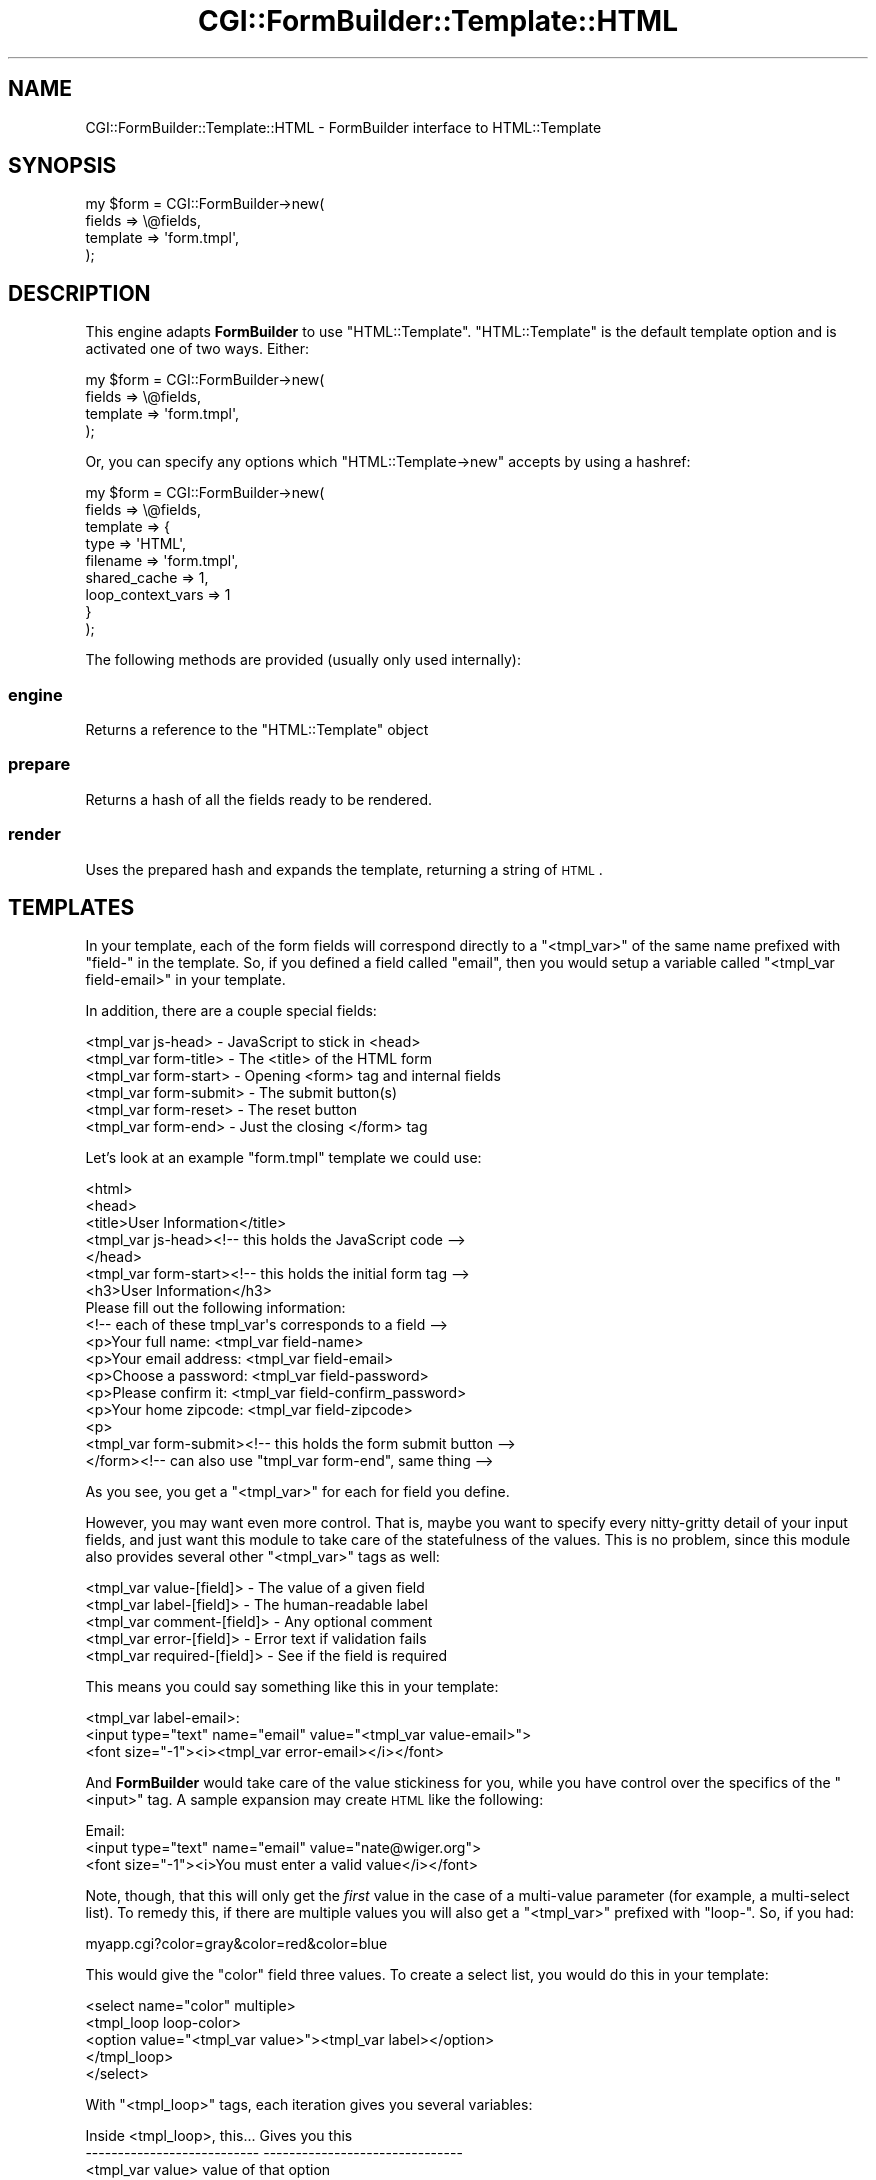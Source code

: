.\" Automatically generated by Pod::Man 2.25 (Pod::Simple 3.20)
.\"
.\" Standard preamble:
.\" ========================================================================
.de Sp \" Vertical space (when we can't use .PP)
.if t .sp .5v
.if n .sp
..
.de Vb \" Begin verbatim text
.ft CW
.nf
.ne \\$1
..
.de Ve \" End verbatim text
.ft R
.fi
..
.\" Set up some character translations and predefined strings.  \*(-- will
.\" give an unbreakable dash, \*(PI will give pi, \*(L" will give a left
.\" double quote, and \*(R" will give a right double quote.  \*(C+ will
.\" give a nicer C++.  Capital omega is used to do unbreakable dashes and
.\" therefore won't be available.  \*(C` and \*(C' expand to `' in nroff,
.\" nothing in troff, for use with C<>.
.tr \(*W-
.ds C+ C\v'-.1v'\h'-1p'\s-2+\h'-1p'+\s0\v'.1v'\h'-1p'
.ie n \{\
.    ds -- \(*W-
.    ds PI pi
.    if (\n(.H=4u)&(1m=24u) .ds -- \(*W\h'-12u'\(*W\h'-12u'-\" diablo 10 pitch
.    if (\n(.H=4u)&(1m=20u) .ds -- \(*W\h'-12u'\(*W\h'-8u'-\"  diablo 12 pitch
.    ds L" ""
.    ds R" ""
.    ds C` ""
.    ds C' ""
'br\}
.el\{\
.    ds -- \|\(em\|
.    ds PI \(*p
.    ds L" ``
.    ds R" ''
'br\}
.\"
.\" Escape single quotes in literal strings from groff's Unicode transform.
.ie \n(.g .ds Aq \(aq
.el       .ds Aq '
.\"
.\" If the F register is turned on, we'll generate index entries on stderr for
.\" titles (.TH), headers (.SH), subsections (.SS), items (.Ip), and index
.\" entries marked with X<> in POD.  Of course, you'll have to process the
.\" output yourself in some meaningful fashion.
.ie \nF \{\
.    de IX
.    tm Index:\\$1\t\\n%\t"\\$2"
..
.    nr % 0
.    rr F
.\}
.el \{\
.    de IX
..
.\}
.\"
.\" Accent mark definitions (@(#)ms.acc 1.5 88/02/08 SMI; from UCB 4.2).
.\" Fear.  Run.  Save yourself.  No user-serviceable parts.
.    \" fudge factors for nroff and troff
.if n \{\
.    ds #H 0
.    ds #V .8m
.    ds #F .3m
.    ds #[ \f1
.    ds #] \fP
.\}
.if t \{\
.    ds #H ((1u-(\\\\n(.fu%2u))*.13m)
.    ds #V .6m
.    ds #F 0
.    ds #[ \&
.    ds #] \&
.\}
.    \" simple accents for nroff and troff
.if n \{\
.    ds ' \&
.    ds ` \&
.    ds ^ \&
.    ds , \&
.    ds ~ ~
.    ds /
.\}
.if t \{\
.    ds ' \\k:\h'-(\\n(.wu*8/10-\*(#H)'\'\h"|\\n:u"
.    ds ` \\k:\h'-(\\n(.wu*8/10-\*(#H)'\`\h'|\\n:u'
.    ds ^ \\k:\h'-(\\n(.wu*10/11-\*(#H)'^\h'|\\n:u'
.    ds , \\k:\h'-(\\n(.wu*8/10)',\h'|\\n:u'
.    ds ~ \\k:\h'-(\\n(.wu-\*(#H-.1m)'~\h'|\\n:u'
.    ds / \\k:\h'-(\\n(.wu*8/10-\*(#H)'\z\(sl\h'|\\n:u'
.\}
.    \" troff and (daisy-wheel) nroff accents
.ds : \\k:\h'-(\\n(.wu*8/10-\*(#H+.1m+\*(#F)'\v'-\*(#V'\z.\h'.2m+\*(#F'.\h'|\\n:u'\v'\*(#V'
.ds 8 \h'\*(#H'\(*b\h'-\*(#H'
.ds o \\k:\h'-(\\n(.wu+\w'\(de'u-\*(#H)/2u'\v'-.3n'\*(#[\z\(de\v'.3n'\h'|\\n:u'\*(#]
.ds d- \h'\*(#H'\(pd\h'-\w'~'u'\v'-.25m'\f2\(hy\fP\v'.25m'\h'-\*(#H'
.ds D- D\\k:\h'-\w'D'u'\v'-.11m'\z\(hy\v'.11m'\h'|\\n:u'
.ds th \*(#[\v'.3m'\s+1I\s-1\v'-.3m'\h'-(\w'I'u*2/3)'\s-1o\s+1\*(#]
.ds Th \*(#[\s+2I\s-2\h'-\w'I'u*3/5'\v'-.3m'o\v'.3m'\*(#]
.ds ae a\h'-(\w'a'u*4/10)'e
.ds Ae A\h'-(\w'A'u*4/10)'E
.    \" corrections for vroff
.if v .ds ~ \\k:\h'-(\\n(.wu*9/10-\*(#H)'\s-2\u~\d\s+2\h'|\\n:u'
.if v .ds ^ \\k:\h'-(\\n(.wu*10/11-\*(#H)'\v'-.4m'^\v'.4m'\h'|\\n:u'
.    \" for low resolution devices (crt and lpr)
.if \n(.H>23 .if \n(.V>19 \
\{\
.    ds : e
.    ds 8 ss
.    ds o a
.    ds d- d\h'-1'\(ga
.    ds D- D\h'-1'\(hy
.    ds th \o'bp'
.    ds Th \o'LP'
.    ds ae ae
.    ds Ae AE
.\}
.rm #[ #] #H #V #F C
.\" ========================================================================
.\"
.IX Title "CGI::FormBuilder::Template::HTML 3"
.TH CGI::FormBuilder::Template::HTML 3 "2011-09-16" "perl v5.16.0" "User Contributed Perl Documentation"
.\" For nroff, turn off justification.  Always turn off hyphenation; it makes
.\" way too many mistakes in technical documents.
.if n .ad l
.nh
.SH "NAME"
CGI::FormBuilder::Template::HTML \- FormBuilder interface to HTML::Template
.SH "SYNOPSIS"
.IX Header "SYNOPSIS"
.Vb 4
\&    my $form = CGI::FormBuilder\->new(
\&                    fields   => \e@fields,
\&                    template => \*(Aqform.tmpl\*(Aq,
\&               );
.Ve
.SH "DESCRIPTION"
.IX Header "DESCRIPTION"
This engine adapts \fBFormBuilder\fR to use \f(CW\*(C`HTML::Template\*(C'\fR.
\&\f(CW\*(C`HTML::Template\*(C'\fR is the default template option and is activated
one of two ways. Either:
.PP
.Vb 4
\&    my $form = CGI::FormBuilder\->new(
\&                    fields => \e@fields,
\&                    template => \*(Aqform.tmpl\*(Aq,
\&               );
.Ve
.PP
Or, you can specify any options which \f(CW\*(C`HTML::Template\->new\*(C'\fR
accepts by using a hashref:
.PP
.Vb 9
\&    my $form = CGI::FormBuilder\->new(
\&                    fields => \e@fields,
\&                    template => {
\&                        type => \*(AqHTML\*(Aq,
\&                        filename => \*(Aqform.tmpl\*(Aq,
\&                        shared_cache => 1,
\&                        loop_context_vars => 1
\&                    }
\&                );
.Ve
.PP
The following methods are provided (usually only used internally):
.SS "engine"
.IX Subsection "engine"
Returns a reference to the \f(CW\*(C`HTML::Template\*(C'\fR object
.SS "prepare"
.IX Subsection "prepare"
Returns a hash of all the fields ready to be rendered.
.SS "render"
.IX Subsection "render"
Uses the prepared hash and expands the template, returning a string of \s-1HTML\s0.
.SH "TEMPLATES"
.IX Header "TEMPLATES"
In your template, each of the form fields will correspond directly to
a \f(CW\*(C`<tmpl_var>\*(C'\fR of the same name prefixed with \*(L"field\-\*(R" in the
template. So, if you defined a field called \*(L"email\*(R", then you would
setup a variable called \f(CW\*(C`<tmpl_var field\-email>\*(C'\fR in your template.
.PP
In addition, there are a couple special fields:
.PP
.Vb 6
\&    <tmpl_var js\-head>     \-  JavaScript to stick in <head>
\&    <tmpl_var form\-title>  \-  The <title> of the HTML form
\&    <tmpl_var form\-start>  \-  Opening <form> tag and internal fields
\&    <tmpl_var form\-submit> \-  The submit button(s)
\&    <tmpl_var form\-reset>  \-  The reset button
\&    <tmpl_var form\-end>    \-  Just the closing </form> tag
.Ve
.PP
Let's look at an example \f(CW\*(C`form.tmpl\*(C'\fR template we could use:
.PP
.Vb 10
\&    <html>
\&    <head>
\&    <title>User Information</title>
\&    <tmpl_var js\-head><!\-\- this holds the JavaScript code \-\->
\&    </head>
\&    <tmpl_var form\-start><!\-\- this holds the initial form tag \-\->
\&    <h3>User Information</h3>
\&    Please fill out the following information:
\&    <!\-\- each of these tmpl_var\*(Aqs corresponds to a field \-\->
\&    <p>Your full name: <tmpl_var field\-name>
\&    <p>Your email address: <tmpl_var field\-email>
\&    <p>Choose a password: <tmpl_var field\-password>
\&    <p>Please confirm it: <tmpl_var field\-confirm_password>
\&    <p>Your home zipcode: <tmpl_var field\-zipcode>
\&    <p>
\&    <tmpl_var form\-submit><!\-\- this holds the form submit button \-\->
\&    </form><!\-\- can also use "tmpl_var form\-end", same thing \-\->
.Ve
.PP
As you see, you get a \f(CW\*(C`<tmpl_var>\*(C'\fR for each for field you define.
.PP
However, you may want even more control. That is, maybe you want
to specify every nitty-gritty detail of your input fields, and
just want this module to take care of the statefulness of the
values. This is no problem, since this module also provides
several other \f(CW\*(C`<tmpl_var>\*(C'\fR tags as well:
.PP
.Vb 5
\&    <tmpl_var value\-[field]>   \- The value of a given field
\&    <tmpl_var label\-[field]>   \- The human\-readable label
\&    <tmpl_var comment\-[field]> \- Any optional comment
\&    <tmpl_var error\-[field]>   \- Error text if validation fails
\&    <tmpl_var required\-[field]> \- See if the field is required
.Ve
.PP
This means you could say something like this in your template:
.PP
.Vb 3
\&    <tmpl_var label\-email>:
\&    <input type="text" name="email" value="<tmpl_var value\-email>">
\&    <font size="\-1"><i><tmpl_var error\-email></i></font>
.Ve
.PP
And \fBFormBuilder\fR would take care of the value stickiness for you,
while you have control over the specifics of the \f(CW\*(C`<input>\*(C'\fR tag.
A sample expansion may create \s-1HTML\s0 like the following:
.PP
.Vb 3
\&    Email:
\&    <input type="text" name="email" value="nate@wiger.org">
\&    <font size="\-1"><i>You must enter a valid value</i></font>
.Ve
.PP
Note, though, that this will only get the \fIfirst\fR value in the case
of a multi-value parameter (for example, a multi-select list). To
remedy this, if there are multiple values you will also get a
\&\f(CW\*(C`<tmpl_var>\*(C'\fR prefixed with \*(L"loop\-\*(R". So, if you had:
.PP
.Vb 1
\&    myapp.cgi?color=gray&color=red&color=blue
.Ve
.PP
This would give the \f(CW\*(C`color\*(C'\fR field three values. To create a select
list, you would do this in your template:
.PP
.Vb 5
\&    <select name="color" multiple>
\&    <tmpl_loop loop\-color>
\&        <option value="<tmpl_var value>"><tmpl_var label></option>
\&    </tmpl_loop>
\&    </select>
.Ve
.PP
With \f(CW\*(C`<tmpl_loop>\*(C'\fR tags, each iteration gives you several
variables:
.PP
.Vb 6
\&    Inside <tmpl_loop>, this...  Gives you this
\&    \-\-\-\-\-\-\-\-\-\-\-\-\-\-\-\-\-\-\-\-\-\-\-\-\-\-\-  \-\-\-\-\-\-\-\-\-\-\-\-\-\-\-\-\-\-\-\-\-\-\-\-\-\-\-\-\-\-\-
\&    <tmpl_var value>             value of that option
\&    <tmpl_var label>             label for that option
\&    <tmpl_var checked>           if selected, the word "checked"
\&    <tmpl_var selected>          if selected, the word "selected"
.Ve
.PP
Please note that \f(CW\*(C`<tmpl_var value>\*(C'\fR gives you one of the \fIoptions\fR,
not the values. Why? Well, if you think about it you'll realize that
select lists and radio groups are fundamentally different from input
boxes in a number of ways. Whereas in input tags you can just have
an empty value, with lists you need to iterate through each option
and then decide if it's selected or not.
.PP
When you need precise control in a template this is all exposed to you;
normally \fBFormBuilder\fR does all this magic for you. If you don't need
exact control over your lists, simply use the \f(CW\*(C`<tmpl_var field\-[name]>\*(C'\fR
tag and this will all be done automatically, which I strongly recommend.
.PP
But, let's assume you need exact control over your lists. Here's an
example select list template:
.PP
.Vb 5
\&    <select name="color" multiple>
\&    <tmpl_loop loop\-color>
\&    <option value="<tmpl_var value>" <tmpl_var selected>><tmpl_var label>
\&    </tmpl_loop>
\&    </select>
.Ve
.PP
Then, your Perl code would fiddle the field as follows:
.PP
.Vb 4
\&    $form\->field( 
\&              name => \*(Aqcolor\*(Aq, nameopts => 1,
\&              options => [qw(red green blue yellow black white gray)]
\&           );
.Ve
.PP
Assuming query string as shown above, the template would then be expanded
to something like this:
.PP
.Vb 9
\&    <select name="color" multiple>
\&    <option value="red" selected>Red
\&    <option value="green" >Green
\&    <option value="blue" selected>Blue
\&    <option value="yellow" >Yellow
\&    <option value="black" >Black
\&    <option value="white" >White
\&    <option value="gray" selected>Gray
\&    </select>
.Ve
.PP
Notice that the \f(CW\*(C`<tmpl_var selected>\*(C'\fR tag is expanded to the word
\&\*(L"selected\*(R" when a given option is present as a value as well (i.e.,
via the \s-1CGI\s0 query). The \f(CW\*(C`<tmpl_var value>\*(C'\fR tag expands to each option
in turn, and \f(CW\*(C`<tmpl_var label>\*(C'\fR is expanded to the label for that
value. In this case, since \f(CW\*(C`nameopts\*(C'\fR was specified to \f(CW\*(C`field()\*(C'\fR, the
labels are automatically generated from the options.
.PP
Let's look at one last example. Here we want a radio group that allows
a person to remove themself from a mailing list. Here's our template:
.PP
.Vb 9
\&    Do you want to be on our mailing list?
\&    <p><table>
\&    <tmpl_loop loop\-mailopt>
\&    <td bgcolor="silver">
\&      <input type="radio" name="mailopt" value="<tmpl_var value>">
\&    </td>
\&    <td bgcolor="white"><tmpl_var label></td>
\&    </tmpl_loop>
\&    </table>
.Ve
.PP
Then, we would twiddle our \f(CW\*(C`mailopt\*(C'\fR field via \f(CW\*(C`field()\*(C'\fR:
.PP
.Vb 7
\&    $form\->field(
\&              name => \*(Aqmailopt\*(Aq,
\&              options => [
\&                 [ 1 => \*(AqYes, please keep me on it!\*(Aq ],
\&                 [ 0 => \*(AqNo, remove me immediately.\*(Aq ]
\&              ]
\&           );
.Ve
.PP
When the template is rendered, the result would be something like this:
.PP
.Vb 2
\&    Do you want to be on our mailing list?
\&    <p><table>
\&
\&    <td bgcolor="silver">
\&      <input type="radio" name="mailopt" value="1">
\&    </td>
\&    <td bgcolor="white">Yes, please keep me on it!</td>
\&
\&    <td bgcolor="silver">
\&      <input type="radio" name="mailopt" value="0">
\&    </td>
\&    <td bgcolor="white">No, remove me immediately</td>
\&
\&    </table>
.Ve
.PP
When the form was then sumbmitted, you would access the values just
like any other field:
.PP
.Vb 5
\&    if ($form\->field(\*(Aqmailopt\*(Aq)) {
\&        # is 1, so add them
\&    } else {
\&        # is 0, remove them
\&    }
.Ve
.PP
Finally, you can also loop through each of the fields using the top-level
\&\f(CW\*(C`fields\*(C'\fR loop in your template. This allows you to reuse the
same template even if your parameters change. The following template
code would loop through each field, creating a table row for each:
.PP
.Vb 8
\&    <table>
\&    <tmpl_loop fields>
\&    <tr>
\&    <td class="small"><tmpl_if required><b><tmpl_var label></b><tmpl_else><tmpl_var label></tmpl_if></td>
\&    <td><tmpl_var field></td>
\&    </tr>
\&    </tmpl_loop>
\&    </table>
.Ve
.PP
Each loop will have a \f(CW\*(C`label\*(C'\fR, \f(CW\*(C`field\*(C'\fR, \f(CW\*(C`value\*(C'\fR, etc, just like above.
.PP
For more information on templates, see HTML::Template.
.SH "SEE ALSO"
.IX Header "SEE ALSO"
CGI::FormBuilder, CGI::FormBuilder::Template, HTML::Template
.SH "REVISION"
.IX Header "REVISION"
\&\f(CW$Id:\fR \s-1HTML\s0.pm 100 2007\-03\-02 18:13:13Z nwiger $
.SH "AUTHOR"
.IX Header "AUTHOR"
Copyright (c) Nate Wiger <http://nateware.com>. All Rights Reserved.
.PP
This module is free software; you may copy this under the terms of
the \s-1GNU\s0 General Public License, or the Artistic License, copies of
which should have accompanied your Perl kit.
